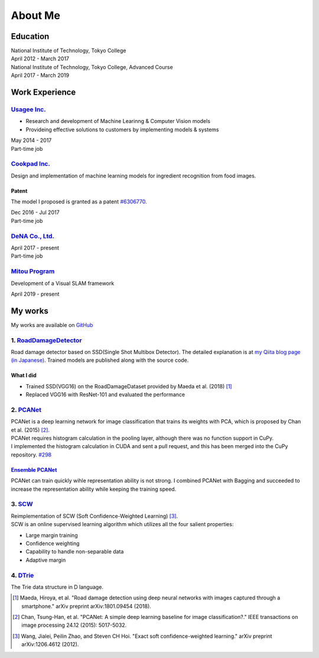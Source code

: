 ========
About Me
========

Education
=========

| National Institute of Technology, Tokyo College
| April 2012 - March 2017

| National Institute of Technology, Tokyo College, Advanced Course
| April 2017 - March 2019

Work Experience
===============

`Usagee Inc. <http://usagee.co.jp/>`__
--------------------------------------

-  Research and development of Machine Learinng & Computer Vision models
-  Provideing effective solutions to customers by implementing models & systems

| May 2014 - 2017
| Part-time job

`Cookpad Inc. <https://info.cookpad.com/en>`__
----------------------------------------------

Design and implementation of machine learning models for ingredient recognition from food images.

Patent
~~~~~~

The model I proposed is granted as a patent
`#6306770 <https://www.j-platpat.inpit.go.jp/web/PU/JPB_6306770/062D067C8381CD29700292EC1ED536D9>`__.

| Dec 2016 - Jul 2017
| Part-time job

`DeNA Co., Ltd. <https://dena.com/>`__
--------------------------------------

| April 2017 - present
| Part-time job

`Mitou Program <https://www.ipa.go.jp/jinzai/mitou/2019/gaiyou_s-2.html>`__
---------------------------------------------------------------------------

Development of a Visual SLAM framework

| April 2019 - present


My works
========

My works are available on `GitHub <https://github.com/IshitaTakeshi>`__

1. `RoadDamageDetector <https://github.com/IshitaTakeshi/RoadDamageDetector>`__
-------------------------------------------------------------------------------

.. image:: images/road-damage-1.png
    :width: 800

Road damage detector based on SSD(Single Shot Multibox Detector).
The detailed explanation is at `my Qiita blog page (in Japanese) <https://qiita.com/IshitaTakeshi/items/915de731d8081e711ae5>`__.
Trained models are published along with the source code.

What I did
~~~~~~~~~~

-  Trained SSD(VGG16) on the RoadDamageDataset provided by Maeda et al. (2018) [#Maeda_et_al_2018]_
-  Replaced VGG16 with ResNet-101 and evaluated the performance

2. `PCANet <https://github.com/IshitaTakeshi/PCANet>`__
-------------------------------------------------------

| PCANet is a deep learning network for image classification that trains its weights with PCA,  which is proposed by Chan et al. (2015) [#Chan_et_al_2015]_.
| PCANet requires histogram calculation in the pooling layer, although there was no function support in CuPy.
| I implemented the histogram calculation in CUDA and sent a pull request, and this has been merged into the CuPy repository.
  `#298 <https://github.com/cupy/cupy/pull/298>`__

`Ensemble PCANet <https://github.com/IshitaTakeshi/PCANet/tree/ensemble>`__
~~~~~~~~~~~~~~~~~~~~~~~~~~~~~~~~~~~~~~~~~~~~~~~~~~~~~~~~~~~~~~~~~~~~~~~~~~~

PCANet can train quickly wihle representation ability is not strong. I combined PCANet with Bagging and succeeded to increase the representation ability while keeping the training speed.

3. `SCW <https://github.com/IshitaTakeshi/SCW>`__
-------------------------------------------------
| Reimplementation of SCW (Soft Confidence-Weighted Learning) [#Wang_et_al_2012]_.
| SCW is an online supervised learning algorithm which utilizes all the four salient properties:

- Large margin training
- Confidence weighting
- Capability to handle non-separable data
- Adaptive margin

4. `DTrie <https://github.com/IshitaTakeshi/DTrie>`__
-----------------------------------------------------
The Trie data structure in D language.

.. [#Maeda_et_al_2018] Maeda, Hiroya, et al. "Road damage detection using deep neural networks with images captured through a smartphone." arXiv preprint arXiv:1801.09454 (2018).
.. [#Chan_et_al_2015] Chan, Tsung-Han, et al. "PCANet: A simple deep learning baseline for image classification?." IEEE transactions on image processing 24.12 (2015): 5017-5032.
.. [#Wang_et_al_2012] Wang, Jialei, Peilin Zhao, and Steven CH Hoi. "Exact soft confidence-weighted learning." arXiv preprint arXiv:1206.4612 (2012).
